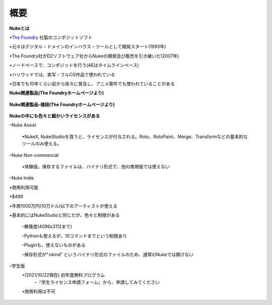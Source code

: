 概要
####

.. contents:: このページの目次:
   :depth: 2
   :local:


**Nukeとは**

•`The Foundry <https://www.foundry.com/>`_ 社製のコンポジットソフト

•元々はデジタル・ドメインのインハウス・ツールとして開発スタート(1993年)

•The Foundry社がD2ソフトウェア社からNukeの開発及び販売を引き継いだ(2007年)

•ノードベースで、コンポジットを行う(AEはタイムラインベース)

•ハリウッドでは、実写・フルCG作品で使われている

•日本でも10年くらい前から徐々に普及し、アニメ案件でも使われていることがある


**Nuke関連製品(The Foundryホームページより)**

.. figure:: ./../../_images/overview/overview_001.png
   :scale: 100%
   :alt: image01
   :target: path

**Nuke関連製品-値段(The Foundryホームページより)**

.. figure:: ./../../_images/overview/overview_002.png
   :scale: 100%
   :alt: image01
   :target: path

**Nukeの中にも色々と細かいライセンスがある**

–Nuke Assist

      •NukeX, NukeStudioを買うと、ライセンスが付与される。Roto、RotoPaint、Merge、Transformなどの基本的なツールのみ使える。

–Nuke Non-commercial

      •体験版。保存するファイルは、バイナリ形式で、他の商用版では使えない

–Nuke Indie

•商用利用可能

•$499

•年商1000万円(10万ドル)以下のアーティストが使える

•基本的にはNukeStudioと同じだが、色々と制限がある

      –解像度(4096x3112まで)

      –Pythonも使えるが、10コマンドまでという制限あり

      –Pluginも、使えないものがある

      –保存形式が“.nkind” というバイナリ形式のファイルのため、通常のNukeでは開けない      

–学生版
   •(2021/10/22現在) 初年度無料プログラム
      –『学生ライセンス申請フォーム』から、申請してみてください
   •商用利用は不可 

.. figure:: ./../../_images/overview/overview_003.png
   :scale: 100%
   :alt: image01
   :target: path
